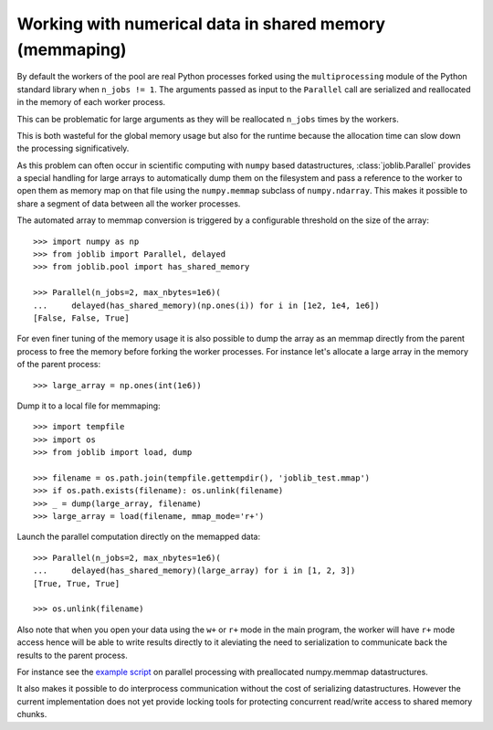 Working with numerical data in shared memory (memmaping)
========================================================

By default the workers of the pool are real Python processes forked using the
``multiprocessing`` module of the Python standard library when ``n_jobs != 1``.
The arguments passed as input to the ``Parallel`` call are serialized and
reallocated in the memory of each worker process.

This can be problematic for large arguments as they will be reallocated
``n_jobs`` times by the workers.

This is both wasteful for the global memory usage but also for the
runtime because the allocation time can slow down the processing
significatively.

As this problem can often occur in scientific computing with ``numpy``
based datastructures, :class:`joblib.Parallel` provides a special
handling for large arrays to automatically dump them on the filesystem
and pass a reference to the worker to open them as memory map
on that file using the ``numpy.memmap`` subclass of ``numpy.ndarray``.
This makes it possible to share a segment of data between all the
worker processes.

The automated array to memmap conversion is triggered by a configurable
threshold on the size of the array::

  >>> import numpy as np
  >>> from joblib import Parallel, delayed
  >>> from joblib.pool import has_shared_memory

  >>> Parallel(n_jobs=2, max_nbytes=1e6)(
  ...     delayed(has_shared_memory)(np.ones(i)) for i in [1e2, 1e4, 1e6])
  [False, False, True]

For even finer tuning of the memory usage it is also possible to
dump the array as an memmap directly from the parent process to
free the memory before forking the worker processes. For instance
let's allocate a large array in the memory of the parent process::

  >>> large_array = np.ones(int(1e6))

Dump it to a local file for memmaping::

  >>> import tempfile
  >>> import os
  >>> from joblib import load, dump

  >>> filename = os.path.join(tempfile.gettempdir(), 'joblib_test.mmap')
  >>> if os.path.exists(filename): os.unlink(filename)
  >>> _ = dump(large_array, filename)
  >>> large_array = load(filename, mmap_mode='r+')

Launch the parallel computation directly on the memapped data::

  >>> Parallel(n_jobs=2, max_nbytes=1e6)(
  ...     delayed(has_shared_memory)(large_array) for i in [1, 2, 3])
  [True, True, True]

  >>> os.unlink(filename)

Also note that when you open your data using the ``w+`` or ``r+``
mode in the main program, the worker will have ``r+`` mode access
hence will be able to write results directly to it aleviating the
need to serialization to communicate back the results to the parent
process.

For instance see the `example script
<https://github.com/joblib/joblib/blob/master/examples/parallel_memmap.py>`_
on parallel processing with preallocated numpy.memmap datastructures.

It also makes it possible to do interprocess communication without
the cost of serializing datastructures. However the current
implementation does not yet provide locking tools for protecting
concurrent read/write access to shared memory chunks.
